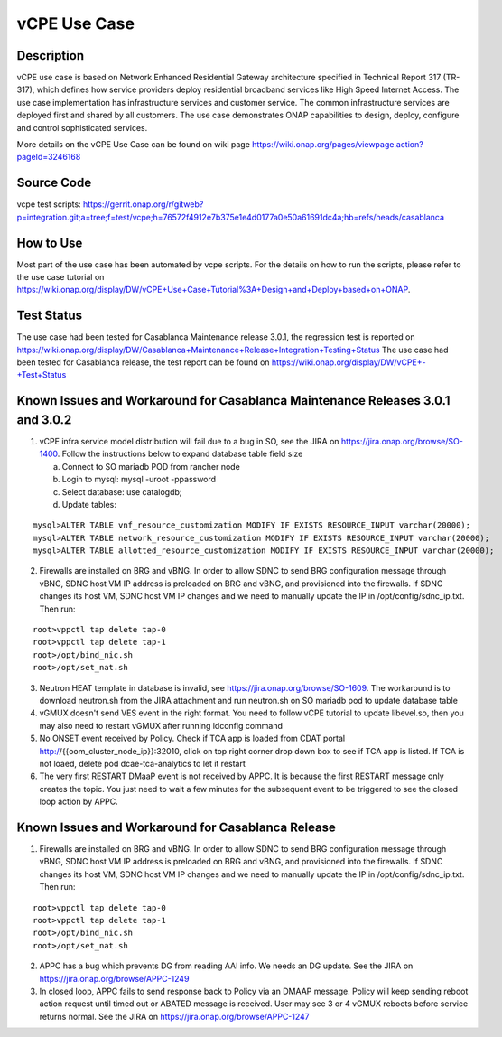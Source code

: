 .. This work is licensed under a Creative Commons Attribution 4.0
   International License. http://creativecommons.org/licenses/by/4.0
   Copyright 2018 Huawei Technologies Co., Ltd.  All rights reserved.

.. _docs_vcpe:

vCPE Use Case
----------------------------

Description
~~~~~~~~~~~
vCPE use case is based on Network Enhanced Residential Gateway architecture specified in Technical Report 317 (TR-317), which defines how service providers deploy residential broadband services like High Speed Internet Access. The use case implementation has infrastructure services and customer service. The common infrastructure services are deployed first and shared by all customers. The use case demonstrates ONAP capabilities to design, deploy, configure and control sophisticated services.      

More details on the vCPE Use Case can be found on wiki page https://wiki.onap.org/pages/viewpage.action?pageId=3246168

Source Code
~~~~~~~~~~~
vcpe test scripts: https://gerrit.onap.org/r/gitweb?p=integration.git;a=tree;f=test/vcpe;h=76572f4912e7b375e1e4d0177a0e50a61691dc4a;hb=refs/heads/casablanca

How to Use
~~~~~~~~~~
Most part of the use case has been automated by vcpe scripts. For the details on how to run the scripts, please refer to the use case tutorial on https://wiki.onap.org/display/DW/vCPE+Use+Case+Tutorial%3A+Design+and+Deploy+based+on+ONAP.

Test Status
~~~~~~~~~~~~~~~~~~~~~
The use case had been tested for Casablanca Maintenance release 3.0.1, the regression test is reported on https://wiki.onap.org/display/DW/Casablanca+Maintenance+Release+Integration+Testing+Status 
The use case had been tested for Casablanca release, the test report can be found on https://wiki.onap.org/display/DW/vCPE+-+Test+Status

Known Issues and Workaround for Casablanca Maintenance Releases 3.0.1 and 3.0.2
~~~~~~~~~~~~~~~~~~~~~~~~~~~~~~~~~~~~~~~~~~~~~~~~~~~~~~~~~~~~~~~~~~~~~~~~~~~~~~~

1) vCPE infra service model distribution will fail due to a bug in SO, see the JIRA on https://jira.onap.org/browse/SO-1400. Follow the instructions below to expand database table field size

   a) Connect to SO mariadb POD from rancher node
   
   b) Login to mysql: mysql -uroot -ppassword
   
   c) Select database: use catalogdb;
   
   d) Update tables:

::

  mysql>ALTER TABLE vnf_resource_customization MODIFY IF EXISTS RESOURCE_INPUT varchar(20000);
  mysql>ALTER TABLE network_resource_customization MODIFY IF EXISTS RESOURCE_INPUT varchar(20000);
  mysql>ALTER TABLE allotted_resource_customization MODIFY IF EXISTS RESOURCE_INPUT varchar(20000);

2) Firewalls are installed on BRG and vBNG. In order to allow SDNC to send BRG configuration message through vBNG, SDNC host VM IP address is preloaded on BRG and vBNG, and provisioned into the firewalls. If SDNC changes its host VM, SDNC host VM IP changes and we need to manually update the IP in /opt/config/sdnc_ip.txt. Then run:

::

  root>vppctl tap delete tap-0
  root>vppctl tap delete tap-1
  root>/opt/bind_nic.sh
  root>/opt/set_nat.sh

3) Neutron HEAT template in database is invalid, see https://jira.onap.org/browse/SO-1609. The workaround is to download neutron.sh from the JIRA attachment and run neutron.sh on SO mariadb pod to update database table

4) vGMUX doesn't send VES event in the right format. You need to follow vCPE tutorial to update libevel.so, then you may also need to restart vGMUX after running ldconfig command

5) No ONSET event received by Policy. Check if TCA app is loaded from CDAT portal http://{{oom_cluster_node_ip}}:32010, click on top right corner drop down box to see if TCA app is listed. If TCA is not loaed, delete pod dcae-tca-analytics to let it restart

6) The very first RESTART DMaaP event is not received by APPC. It is because the first RESTART message only creates the topic. You just need to wait a few minutes for the subsequent event to be triggered to see the closed loop action by APPC.


Known Issues and Workaround for Casablanca Release
~~~~~~~~~~~~~~~~~~~~~~~~~~~~~~~~~~~~~~~~~~~~~~~~~~
1) Firewalls are installed on BRG and vBNG. In order to allow SDNC to send BRG configuration message through vBNG, SDNC host VM IP address is preloaded on BRG and vBNG, and provisioned into the firewalls. If SDNC changes its host VM, SDNC host VM IP changes and we need to manually update the IP in /opt/config/sdnc_ip.txt. Then run:

::

  root>vppctl tap delete tap-0
  root>vppctl tap delete tap-1
  root>/opt/bind_nic.sh
  root>/opt/set_nat.sh

2) APPC has a bug which prevents DG from reading AAI info. We needs an DG update. See the JIRA on https://jira.onap.org/browse/APPC-1249

3) In closed loop, APPC fails to send response back to Policy via an DMAAP message. Policy will keep sending reboot action request until timed out or ABATED message is received. User may see 3 or 4 vGMUX reboots before service returns normal. See the JIRA on https://jira.onap.org/browse/APPC-1247

